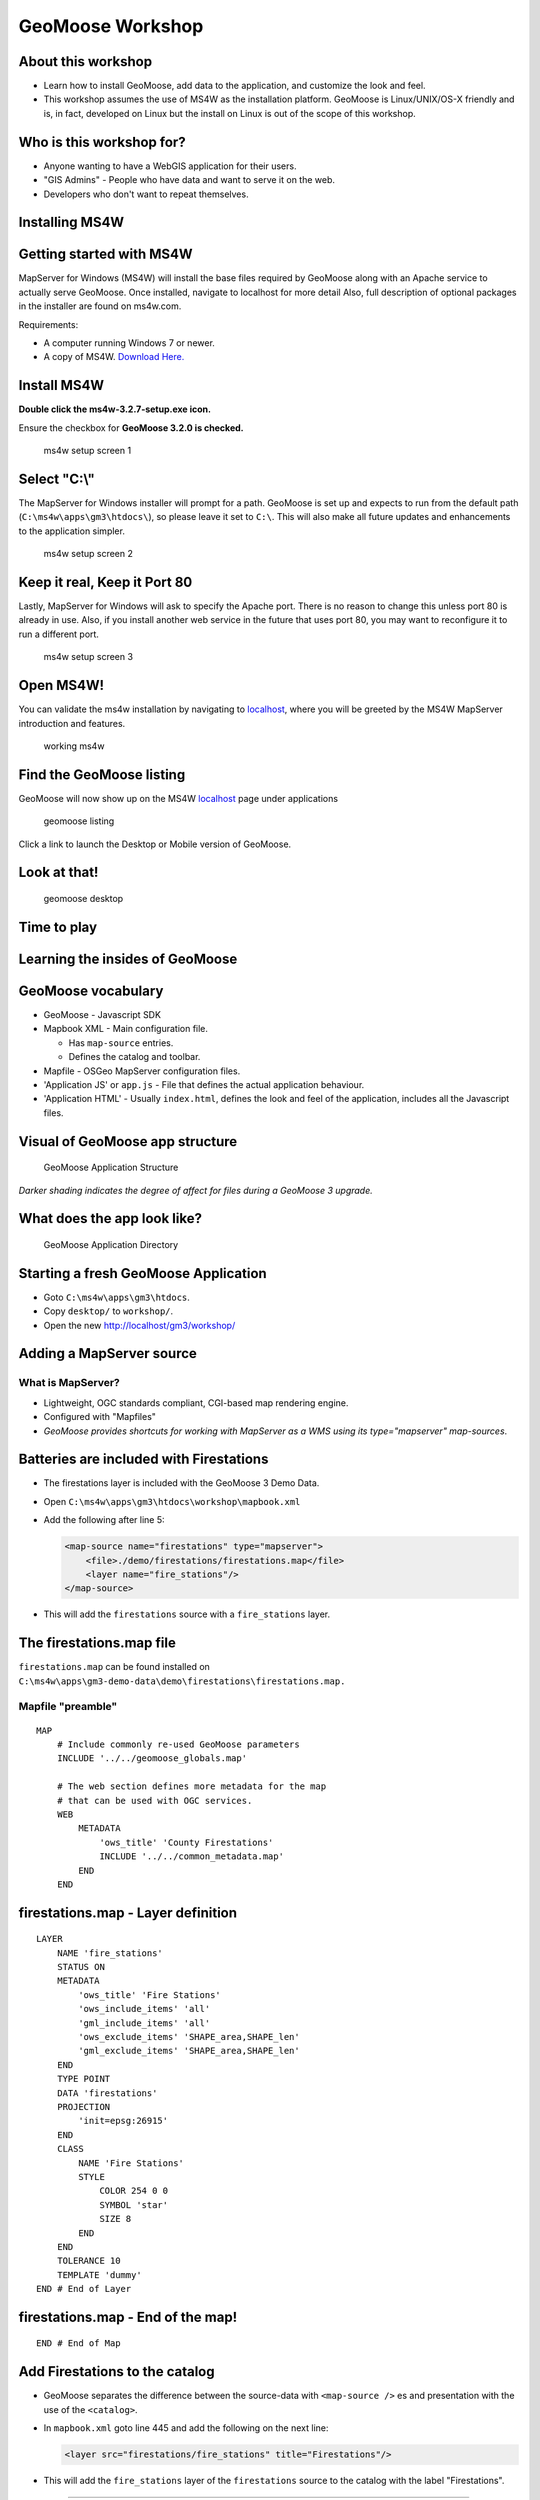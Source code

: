 .. _workshop-contents:

GeoMoose Workshop
=================

About this workshop
-------------------

-  Learn how to install GeoMoose, add data to the application, and
   customize the look and feel.
-  This workshop assumes the use of MS4W as the installation platform.
   GeoMoose is Linux/UNIX/OS-X friendly and is, in fact, developed on
   Linux but the install on Linux is out of the scope of this workshop.

Who is this workshop for?
-------------------------

-  Anyone wanting to have a WebGIS application for their users.
-  "GIS Admins" - People who have data and want to serve it on the web.
-  Developers who don't want to repeat themselves.

Installing MS4W
---------------

Getting started with MS4W
-------------------------

MapServer for Windows (MS4W) will install the base files required by
GeoMoose along with an Apache service to actually serve GeoMoose. Once
installed, navigate to localhost for more detail Also, full description
of optional packages in the installer are found on ms4w.com.

Requirements:

-  A computer running Windows 7 or newer.
-  A copy of MS4W. `Download Here. <http://ms4w.com>`__

Install MS4W
------------

**Double click the ms4w-3.2.7-setup.exe icon.**

Ensure the checkbox for **GeoMoose 3.2.0 is checked.**

.. figure:: ../quickstarts/ms4w/ms4w-setup-1.png
   :alt: ms4w setup screen 1

   ms4w setup screen 1

Select "C:\\"
-------------

The MapServer for Windows installer will prompt for a path. GeoMoose is
set up and expects to run from the default path
(``C:\ms4w\apps\gm3\htdocs\``), so please leave it set to ``C:\``. This
will also make all future updates and enhancements to the application
simpler.

.. figure:: ../quickstarts/ms4w/ms4w-setup-2.png
   :alt: ms4w setup screen 2

   ms4w setup screen 2

Keep it real, Keep it Port 80
-----------------------------

Lastly, MapServer for Windows will ask to specify the Apache port. There
is no reason to change this unless port 80 is already in use. Also, if
you install another web service in the future that uses port 80, you may
want to reconfigure it to run a different port.

.. figure:: ../quickstarts/ms4w/ms4w-setup-3.png
   :alt: ms4w setup screen 3

   ms4w setup screen 3

Open MS4W!
----------

You can validate the ms4w installation by navigating to
`localhost <http://localhost:80>`__, where you will be greeted by the
MS4W MapServer introduction and features.

.. figure:: ../quickstarts/ms4w/ms4w-success.png
   :alt: working ms4w

   working ms4w

Find the GeoMoose listing
-------------------------

GeoMoose will now show up on the MS4W `localhost <http://localhost/>`__
page under applications

.. figure:: ../quickstarts/ms4w/geomoose-success-1.png
   :alt: geomoose listing

   geomoose listing

Click a link to launch the Desktop or Mobile version of GeoMoose.

Look at that!
-------------

.. figure:: ../quickstarts/ms4w/geomoose-success-2.png
   :alt: geomoose desktop

   geomoose desktop

Time to play
------------

Learning the insides of GeoMoose
--------------------------------

GeoMoose vocabulary
-------------------

-  GeoMoose - Javascript SDK
-  Mapbook XML - Main configuration file.

   -  Has ``map-source`` entries.
   -  Defines the catalog and toolbar.

-  Mapfile - OSGeo MapServer configuration files.
-  'Application JS' or ``app.js`` - File that defines the actual
   application behaviour.
-  'Application HTML' - Usually ``index.html``, defines the look and
   feel of the application, includes all the Javascript files.

Visual of GeoMoose app structure
--------------------------------

.. figure:: ./gm3_structure.png
   :alt: GeoMoose Application Structure

   GeoMoose Application Structure

*Darker shading indicates the degree of affect for files during a
GeoMoose 3 upgrade.*

What does the app look like?
----------------------------

.. figure:: ./images/desktop-directory-listing.png
   :alt: GeoMoose Application Directory

   GeoMoose Application Directory

Starting a fresh GeoMoose Application
-------------------------------------

-  Goto ``C:\ms4w\apps\gm3\htdocs``.
-  Copy ``desktop/`` to ``workshop/``.
-  Open the new http://localhost/gm3/workshop/

Adding a MapServer source
-------------------------

What is MapServer?
~~~~~~~~~~~~~~~~~~

-  Lightweight, OGC standards compliant, CGI-based map rendering engine.
-  Configured with "Mapfiles"
-  *GeoMoose provides shortcuts for working with MapServer as a WMS
   using its type="mapserver" map-sources*.

Batteries are included with Firestations
----------------------------------------

-  The firestations layer is included with the GeoMoose 3 Demo Data.
-  Open ``C:\ms4w\apps\gm3\htdocs\workshop\mapbook.xml``
-  Add the following after line 5:

   .. code:: xml

       <map-source name="firestations" type="mapserver">
           <file>./demo/firestations/firestations.map</file>
           <layer name="fire_stations"/>
       </map-source>

-  This will add the ``firestations`` source with a ``fire_stations``
   layer.

The firestations.map file
-------------------------

``firestations.map`` can be found installed on
``C:\ms4w\apps\gm3-demo-data\demo\firestations\firestations.map.``

Mapfile "preamble"
~~~~~~~~~~~~~~~~~~

::

    MAP
        # Include commonly re-used GeoMoose parameters
        INCLUDE '../../geomoose_globals.map'

        # The web section defines more metadata for the map
        # that can be used with OGC services.
        WEB
            METADATA
                'ows_title' 'County Firestations'
                INCLUDE '../../common_metadata.map'
            END
        END

firestations.map - Layer definition
-----------------------------------

::

        LAYER
            NAME 'fire_stations'
            STATUS ON
            METADATA
                'ows_title' 'Fire Stations'
                'ows_include_items' 'all'
                'gml_include_items' 'all'
                'ows_exclude_items' 'SHAPE_area,SHAPE_len'
                'gml_exclude_items' 'SHAPE_area,SHAPE_len'
            END
            TYPE POINT
            DATA 'firestations'
            PROJECTION
                'init=epsg:26915'
            END
            CLASS
                NAME 'Fire Stations'
                STYLE
                    COLOR 254 0 0
                    SYMBOL 'star'
                    SIZE 8
                END
            END
            TOLERANCE 10
            TEMPLATE 'dummy'
        END # End of Layer

firestations.map - End of the map!
----------------------------------

::

    END # End of Map

Add Firestations to the catalog
-------------------------------

-  GeoMoose separates the difference between the source-data with
   ``<map-source />`` es and presentation with the use of the
   ``<catalog>``.
-  In ``mapbook.xml`` goto line 445 and add the following on the next
   line:

   .. code:: xml

       <layer src="firestations/fire_stations" title="Firestations"/>

-  This will add the ``fire_stations`` layer of the ``firestations``
   source to the catalog with the label "Firestations".

--------------

-  "Hard" Reload the Browser or clear-the-cache and reload. *Pro tip:
   Chrome can be very aggressive at caching AJAX loaded XML.*

-  The catalog should now have a 'Firestations' layer at the top!

.. figure:: ./images/firestations-in-catalog.png
   :alt: Firestations in the catalog

   Firestations in the catalog

Adding identify to Firestations
-------------------------------

-  WMS has the GetFeatureInfo request which GeoMoose will use to fetch
   feature data.
-  For a layer to work with identify it needs to have a ``<template>``
   named ``identify``
-  In the ``mapbook.xml`` file update the ``firestations``
   ``<map-source>`` definition:

.. raw:: html

   <!-- {% raw %} -->

.. code:: xml

        <map-source name="firestations" type="mapserver">
            <file>./demo/firestations/firestations.map</file>
            <layer name="fire_stations">
                <template name="identify"><![CDATA[
                <div class="result-item">
                    <div class="result-title">
                    Firestation
                    </div>
                    <b>Station City:</b> {{ properties.Dak_GIS__4 }}<br>
                    <b>Station Number:</b> {{ properties.Dak_GIS__5 }}<br>
                </div>
                ]]></template>
            </layer>
        </map-source>

.. raw:: html

   <!-- {% endraw %} -->

More information on templates
-----------------------------

-  GeoMoose has a rich template system provided by Mark.up. `More
   information on GeoMoose templates
   here. <http://geomoose.github.io/gm3/templates.html>`__
-  Features in GeoMoose are processed through the templates as
   `GeoJSON <http://geojson.org>`__. For example:

.. code:: javascript

      {
        "type": "Feature",
        "geometry": {
            "type": "Point",
            "coordinates": [0, 0]
        },
        "properties": {
            "label": "Null Island",
            "partyScope": 555
        }
      }

How does identify work?
-----------------------

1. It's included in the ``index.html`` file:

   .. code:: html

       <script type="text/javascript" src="../geomoose/dist/services/identify.js"></script>

2. Then registered in the ``app.js`` file:

   .. code:: javascript

       app.registerService('identify', IdentifyService);

3. And finally, put on the toolbar in the ``mapbook.xml`` file.

   .. code:: xml

       <tool name="identify" title="Identify" type="service"/>

Learning more about identify and services
-----------------------------------------

-  Open ``geomoose/dist/services/identify.js`` in an editor.

-  From the GeoMoose website, services are defined as:

       A service is used to collect information from the user and the
       map then use that information to generate a query. After the
       query has executed, the results are then rendered into HTML.

-  Not all ``<map-source>``\ es are equal! Previous versions of GeoMoose
   used PHP to query data. Now, GeoMoose uses WMS, WFS, and ArcGIS
   FeatureServices to perform those queries. To get full querying
   capabilities from a layer it needs to have a ``mapserver-wfs``,
   ``wfs`` or ``ags-vector`` source.

Adding select
-------------

-  To be able to select features from a layer it needs to be configured
   as WFS.
-  The following needs added after line 5 in ``mapbook.xml``:

.. raw:: html

   <!-- {% raw %} -->

.. code:: xml

    <map-source name="firestations-wfs" type="mapserver-wfs">
        <file>./demo/firestations/firestations.map</file>
        <param name="typename" value="ms:fire_stations" />
        <layer name="fire_stations" selectable="true" title="Firestations">
            <template name="select"><![CDATA[
            <div class="result-item">
                <div class="result-title">
                Firestation
                </div>
                <b>Station City:</b> {{ properties.Dak_GIS__4 }}<br>
                <b>Station Number:</b> {{ properties.Dak_GIS__5 }}<br>
            <div>
            ]]></template>
        </layer>
    </map-source>

.. raw:: html

   <!-- {% endraw %} -->

Tweak the raster Firestations layer
-----------------------------------

-  The vector version of the layer needs to be "referenced" by the
   raster version.

From:

::

    <layer name="fire_stations">

.. raw:: html

   <!-- {% endraw %} -->

To:

::

    <layer name="fire_stations" query-as="firestations-wfs/fire_stations">

.. raw:: html

   <!-- {% endraw %} -->

Reload and select Firestations
------------------------------

-  Back in the browser, reload the page, and click 'Select' from the
   toolbar.
-  Use the dropdown to select "Firestations", draw a Polygon on the map,
   and click "Go".

.. figure:: ./images/firestations-select.png
   :alt: Selecting firestations

   Selecting firestations

More on vector layers
---------------------

-  GeoMoose 3 has been designed with a "vector first" philosophy.
-  MapBox GL Styles can be used to style vector layers for rendering in
   the browser.
-  There are additional examples in the example ``mapbook.xml``.

Customizing the GeoMoose application
------------------------------------

Configuring GeoMoose components
-------------------------------

-  Open ``app.js`` in an editor.
-  The gm3.Application's ``add`` function accepts three parameters:

1. The component class.
2. The DOM element ID where the component.
3. The optional properties for the component.

Configure Coordinate Display
----------------------------

-  The coordinate display shows the mouse position as the user moves the
   cursor across the map.
-  This X,Y is in the map's configured coordinate system. As the
   examples are configured to use the Google Maps projection, that is
   not going to be useful.
-  In ``app.js`` on line 60, you can see the definition of the UTM-15
   projection:

   ::

       app.addProjection({
           ref: 'EPSG:26915',
           def: '+proj=utm +zone=15 +ellps=GRS80 +datum=NAD83 +units=m +no_defs'
       });

-  To use UTM-15 make the following change:

   ::

               ref: 'xy'

   to:

   ::

               ref: 'EPSG:26915'

GeoMoose is very HTML, such CSS.
--------------------------------

-  Chrome and Firefox both have excellent DOM/CSS Inspection tools.

Let's tweak the toolbar!
------------------------

-  Let's assume 'Find Me' does not need a label.
-  In ``C:\ms4w\apps\gm3\htdocs\workshop\`` create a new ``site.css``
   file.
-  Add the following:

.. code:: css

    .toolbar .tool.findme .label {
        display: none;
    }

Now add the cite.css file to our HTML
-------------------------------------

-  Luckily GeoMoose has envisioned the need to customize the look!

Change line 9 of \`index.html from:

.. raw:: html

   <!-- {% raw %} -->

::

    <!--link rel="stylesheet" type="text/css" href="site.css"/-->

.. raw:: html

   <!-- {% endraw %} -->

To:

.. raw:: html

   <!-- {% raw %} -->

::

    <link rel="stylesheet" type="text/css" href="site.css"/>

.. raw:: html

   <!-- {% endraw %} -->

And change the icon!
--------------------

.. code:: css

    /* Remove the webfont icon */
    .toolbar .tool.findme .icon:before {
        content: '';
    }

    /* Add the moose! */
    .toolbar .tool.findme .icon {
        width: 1em;
        height: 1em;
        box-sizing: border-box;
        background-image: url(./logo-mini.png);
    }

-  More info is available in the GeoMoose `How-to style the toolbar
   guide. <http://geomoose.github.io/gm3/howto/style-the-toolbar.html>`__

Put a sweet gradient on the header
----------------------------------

.. code:: css

    #header {
        background: linear-gradient(to right, lightgreen, grey);
    }

Adding a GeoJSON file
---------------------

Getting a GeoJSON file
----------------------

GeoJSON files are stored statically! No MapServer is involved in the
serving or rendering of a GeoJSON file with GeoMoose.

A great example is the ``cities.geojson`` file. `It can be downloaded
from
here <https://github.com/mahemoff/geodata/raw/master/cities.geojson>`__
and placed in the the ``workshop/`` directory.

Add the new map-source
----------------------

In ``mapbook.xml`` after line 5 add:

.. raw:: html

   <!-- {% raw %} -->

::

    <map-source name="cities" type="geojson">
        <url>./cities.geojson</url>
        <layer name="all-cities">
            <style><![CDATA[
            {
                "circle-radius" : 5,
                "circle-color": "blue",
                "text-font": ["Arial", "Open Sans Regular"],
                "text-field": "{city}",
                "text-jusitfy": "right",
                "text-anchor": "right"
            }
            ]]></style>
        </layer>
    </map-source>

.. raw:: html

   <!-- {% endraw %} -->

Add cities to the catalog
-------------------------

-  Find ``<catalog>`` in the mapbook.
-  After the ``<catalog>`` tag add:

   .. code:: xml

       <layer src="cities/all-cities" title="World Cities" />

Important notes on GeoJSON layers
---------------------------------

1. They cannot yet be used for querying.
2. They are styled using a subset of `MapBox GL
   Styles <https://www.mapbox.com/mapbox-gl-js/style-spec/>`__.

The package used by GeoMoose to translate the MapBox GL styles to
OpenLayers styles is actively being updated and GeoMoose will follow its
progress.

Thank you and happy Moose-ing!
------------------------------
